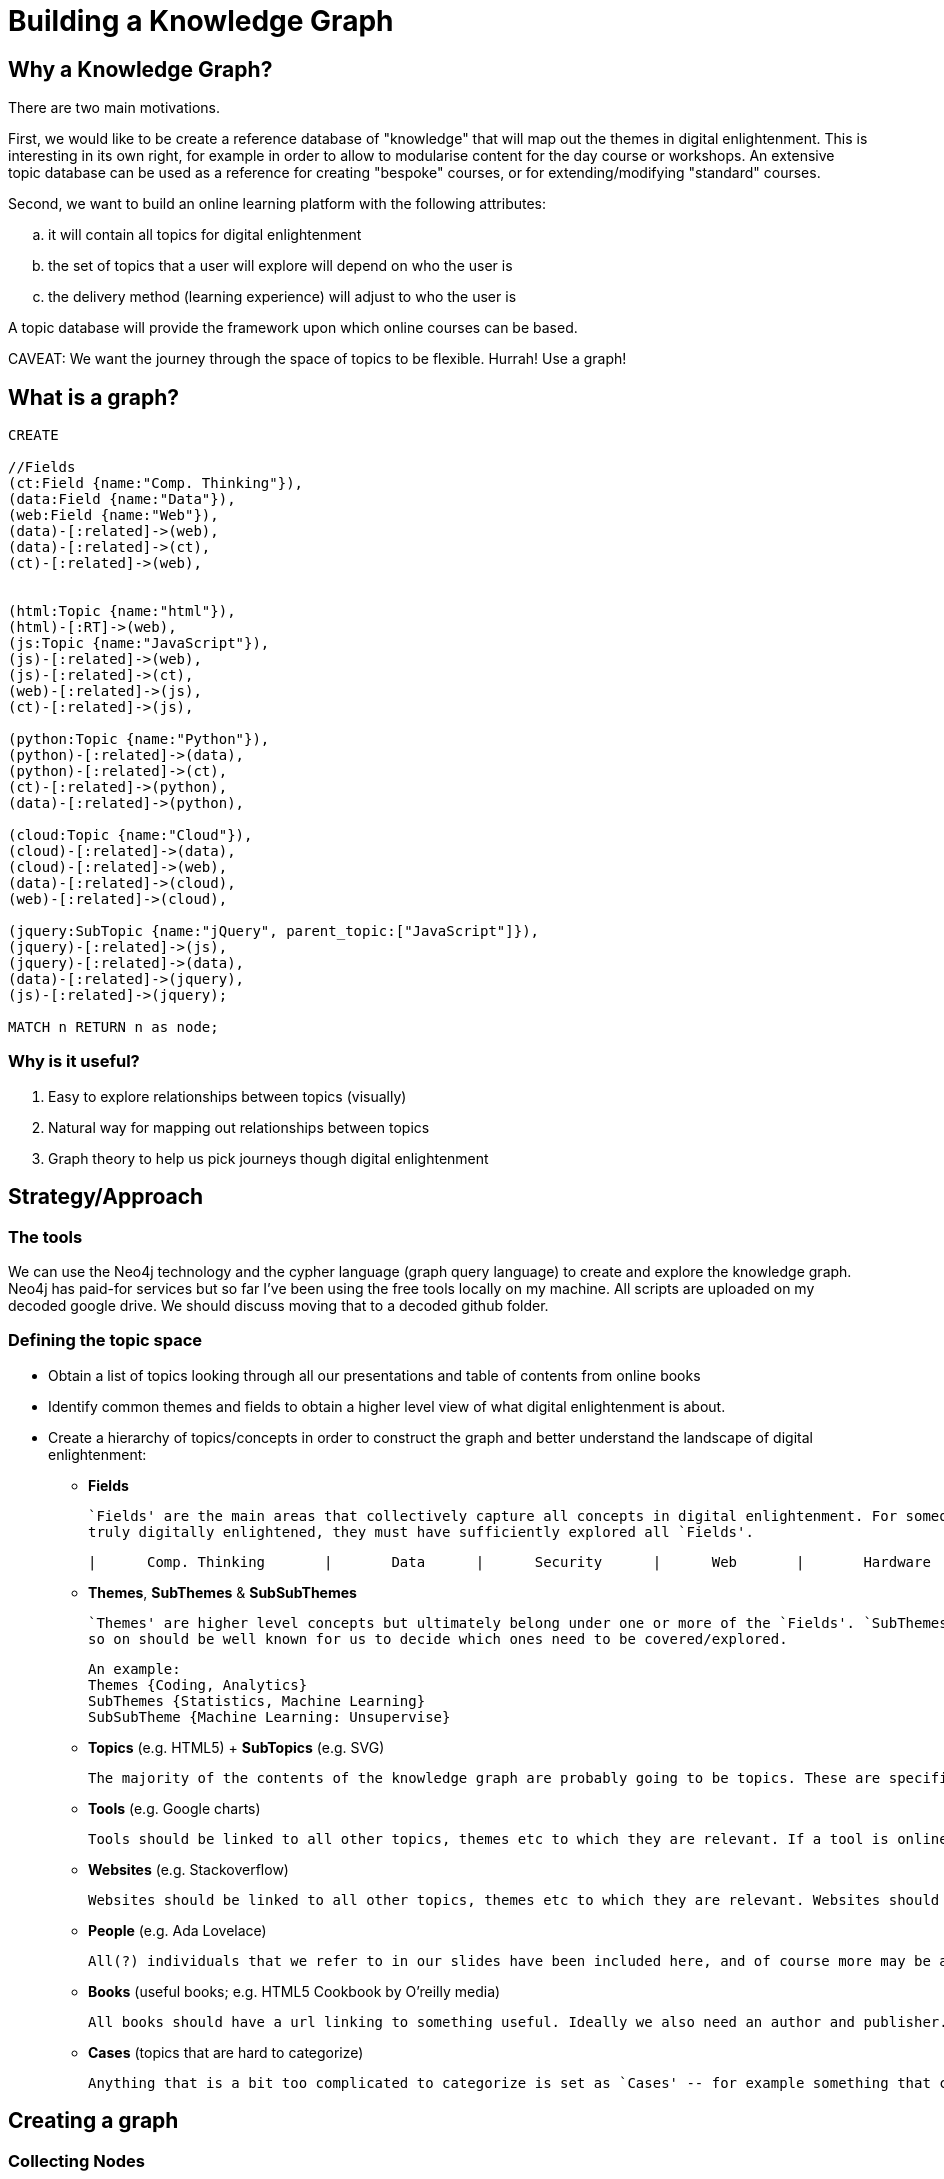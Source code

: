 = Building a Knowledge Graph

== Why a Knowledge Graph?

There are two main motivations.

First, we would like to be create a reference database of "knowledge" that will map out the themes in digital enlightenment. This is interesting in its own right, for example in order to allow to modularise content for the day course or workshops. An extensive topic database can be used as a reference for creating "bespoke" courses, or for extending/modifying "standard" courses.

Second, we want to build an online learning platform with the following attributes:
//list
[loweralpha]
. it will contain all topics for digital enlightenment
. the set of topics that a user will explore will depend on who the user is
. the delivery method (learning experience) will adjust to who the user is

A topic database will provide the framework upon which online courses can be based.

CAVEAT: We want the journey through the space of topics to be flexible. Hurrah! Use a graph!

== What is a graph?

//hide
[source,cypher]
----
CREATE

//Fields
(ct:Field {name:"Comp. Thinking"}),
(data:Field {name:"Data"}),
(web:Field {name:"Web"}),
(data)-[:related]->(web),
(data)-[:related]->(ct),
(ct)-[:related]->(web),


(html:Topic {name:"html"}),
(html)-[:RT]->(web),
(js:Topic {name:"JavaScript"}),
(js)-[:related]->(web),
(js)-[:related]->(ct),
(web)-[:related]->(js),
(ct)-[:related]->(js),

(python:Topic {name:"Python"}),
(python)-[:related]->(data),
(python)-[:related]->(ct),
(ct)-[:related]->(python),
(data)-[:related]->(python),

(cloud:Topic {name:"Cloud"}),
(cloud)-[:related]->(data),
(cloud)-[:related]->(web),
(data)-[:related]->(cloud),
(web)-[:related]->(cloud),

(jquery:SubTopic {name:"jQuery", parent_topic:["JavaScript"]}),
(jquery)-[:related]->(js),
(jquery)-[:related]->(data),
(data)-[:related]->(jquery),
(js)-[:related]->(jquery);

MATCH n RETURN n as node;

----

//graph

=== Why is it useful?

//list
. Easy to explore relationships between topics (visually)
. Natural way for mapping out relationships between topics
. Graph theory to help us pick journeys though digital enlightenment

== Strategy/Approach

=== The tools

We can use the Neo4j technology and the cypher language (graph query language) to create and explore the knowledge graph. 
Neo4j has paid-for services but so far I've been using the free tools locally on my machine. All scripts are uploaded 
on my decoded google drive. We should discuss moving that to a decoded github folder.

=== Defining the topic space
//list

* Obtain a list of topics looking through all our presentations and table of contents from online books
anchor:anchor-2[]

* Identify common themes and fields to obtain a higher level view of what digital enlightenment is about.
anchor:anchor-2[]

* Create a hierarchy of topics/concepts in order to construct the graph and better understand the landscape of digital enlightenment:
  - *Fields* 
  

    `Fields' are the main areas that collectively capture all concepts in digital enlightenment. For someone to be
    truly digitally enlightened, they must have sufficiently explored all `Fields'.

         |      Comp. Thinking       |       Data      |      Security      |      Web       |       Hardware      |

  - *Themes*,  *SubThemes* & *SubSubThemes*
    
    `Themes' are higher level concepts but ultimately belong under one or more of the `Fields'. `SubThemes' (and SubSubThemes and so on...) are not broad enough to be Themes but are too conceptual to be classified as `Topics'.  `Themes', SubThemes and
    so on should be well known for us to decide which ones need to be covered/explored.
    
    An example: 
    Themes {Coding, Analytics} 
    SubThemes {Statistics, Machine Learning} 
    SubSubTheme {Machine Learning: Unsupervise}

  - *Topics* (e.g. HTML5) + *SubTopics* (e.g. SVG)
  
    The majority of the contents of the knowledge graph are probably going to be topics. These are specific learning items that may also have exercises etc. Subtopics allow us to nest topics if this is meaningful and useful.

  - *Tools* (e.g. Google charts) 
  
    Tools should be linked to all other topics, themes etc to which they are relevant. If a tool is online, there should also be a url.

  - *Websites* (e.g. Stackoverflow)
  
    Websites should be linked to all other topics, themes etc to which they are relevant. Websites should also have a url.

  - *People* (e.g. Ada Lovelace)
  
    All(?) individuals that we refer to in our slides have been included here, and of course more may be added. People have a full name and they are linked to all the topics, themes, fields to which they have contributed.

  - *Books* (useful books; e.g. HTML5 Cookbook by O'reilly media)
  
    All books should have a url linking to something useful. Ideally we also need an author and publisher.

  - *Cases* (topics that are hard to categorize)
  
    Anything that is a bit too complicated to categorize is set as `Cases' -- for example something that could be a SubTopic of several topics. In principle this should change and allow nesting within multiple categories but my cypher is not good enough. Current examples of cases include: Pearson's chi-squared test, Timeseries and many others. Essentially `Cases' can also be Topics but it's simpler to have them as separate whenever an algorithm will look at hierarchy.

== Creating a graph

=== Collecting Nodes

*Add a node to the graph for each of the categories above*

  A node should be anything that we envisage will hold data (information/slides/exercises). This can be anything from a field to a case. There are tons of things that I have not included here (for example consider ToC from http://shop.oreilly.com/product/9780596805531.do) -- we should discuss the level of detail that this should have. For example should 'booleans' have their own node?

  *The process of categorization/classification of nodes should be supervised by more than one person...*
  
//hidden
[source,cypher]
----

CREATE 

(undata:Website {name:"UN Data", url:"http://data.un.org/"}),

(google_fusion:Tools {name:"Google Fusion Tables", url:"https://support.google.com/fusiontables/answer/2571232"}),

(input:Topic {name:"Input"}),

(servers:Topic {name:"Servers"});

MATCH (n)
WHERE n:Website OR n:Tools OR n.name = "Servers" OR n.name = "Input"
RETURN n;

----
//graph_results

=== Adding Edges

*Create `links' between nodes that are related in a very obvious way.* 

  Edges demonstrate the relationship between nodes. If two nodes are related then they have an edge that connects them.

  At this stage, edges are bidirectional and carry equal weight. This will eventually have to be revised... for example, some relationships are stronger than others (e.g. html with html5 vs xml and file formats)
  
[source,cypher]
----
CREATE
(input)-[:related]->(data),
(data)-[:related]->(input),
(servers)-[:related]->(cloud), //not jQuery!
(cloud)-[:related]->(servers),
(undata)-[:related]->(data);
----
//graph_results

  NOTE: Edges are are added only if two nodes are related in a very obvious way (for example Google Fusion has not been linked to anything). Obviously the more edges the more flexbile the journey through the graph can be, but this has to balance with a sensible number of possible journeys and journey architecture. For example, Google Doc -> Data Store but Google Doc !-> Data. This highlights the importance of looking further away then 1st degree relationships whenever we are exploring the graph.
  
  *The process of adding edges should be supervised by more than one person....*

==== An example 

[source,cypher]
----
MATCH (a {name:"JavaScript"})-[r:related]->(a2 {name:"Data"})
RETURN a,a2 as node;
----
JavaScript is not very obviously a language that is associated with `Data'. We should therefore not have any edges 
between them, and indeed the result is NULL:

//table

[source,cypher]
----
MATCH (a {name:"JavaScript"})-[r:related]->(b)-[q:related]->(a2 {name:"Data"})
RETURN a,b,a2;
----

However, jQuery is very obviously associated both with JavaScript and with Data. Whenever we don't limit ourselves to
just first-degree relationships, we start seeing the relationship between two topics within a wider context:

//graph_result

Let's consider some examples from the real database!

anchor:anchor-2[]

What is "Data" directly related to?

image::http://s25.postimg.org/8p0kglg8v/data_1d.png[]
anchor:anchor-2[]

And "Security"?

image::http://s25.postimg.org/g7jpp87lr/security_1d.png[]

anchor:anchor-2[]

There doesn't seem to be that much overlap... But what about the wider neighbourhood around Security? If we look at all
nodes that are separated by at most 2-degrees, there are more than 800 results and 2000 relationships! So, for the sake
of visualisation, look just at the themes and subthemes:

image::http://s25.postimg.org/6oa0vrk3j/security_2d_theme_subtheme.png[]

anchor:anchor-2[]
The graph allows us to see relationships, themes and patterns between topics that might have normally seemed unrelated...

anchor:anchor-2[]
It also shows us possible journeys throught the space of digital enlightenment. 
anchor:anchor-2[]

However, the graph may also be a useful resouce for decoded internally. For example, what are all the historical figures
that we refer to?

image::http://s25.postimg.org/nz0fnsbr3/historical_figures.png[]

And which of these are related to HMTL5?

image::http://s25.postimg.org/xh06ntxfj/historical_figures_html.png[]

== Where are we?


== Test?
//list
. List of topics (212 and counting)
. Just under 4300 relationships between them
